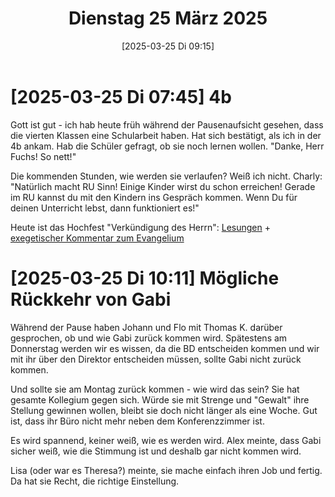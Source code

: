 #+title:      Dienstag 25 März 2025
#+date:       [2025-03-25 Di 09:15]
#+filetags:   :journal:
#+identifier: 20250325T091516

* [2025-03-25 Di 07:45] 4b

Gott ist gut - ich hab heute früh während der Pausenaufsicht gesehen, dass die vierten Klassen eine Schularbeit haben. Hat sich bestätigt, als ich in der 4b ankam. Hab die Schüler gefragt, ob sie noch lernen wollen. "Danke, Herr Fuchs! So nett!"

Die kommenden Stunden, wie werden sie verlaufen? Weiß ich nicht. Charly: "Natürlich macht RU Sinn! Einige Kinder wirst du schon erreichen! Gerade im RU kannst du mit den Kindern ins Gespräch kommen. Wenn Du für deinen Unterricht lebst, dann funktioniert es!"

Heute ist das Hochfest "Verkündigung des Herrn": [[https://schott.erzabtei-beuron.de/][Lesungen]] + [[https://www.perikopen.de/Gedenktage/8Dez_Lk1_26-38_Dorn.pdf][exegetischer Kommentar zum Evangelium]]


* [2025-03-25 Di 10:11] Mögliche Rückkehr von Gabi

Während der Pause haben Johann und Flo mit Thomas K. darüber gesprochen, ob und wie Gabi zurück kommen wird. Spätestens am Donnerstag werden wir es wissen, da die BD entscheiden kommen und wir mit ihr über den Direktor entscheiden müssen, sollte Gabi nicht zurück kommen.

Und sollte sie am Montag zurück kommen - wie wird das sein? Sie hat gesamte Kollegium gegen sich. Würde sie mit Strenge und "Gewalt" ihre Stellung gewinnen wollen, bleibt sie doch nicht länger als eine Woche. Gut ist, dass ihr Büro nicht mehr neben dem Konferenzzimmer ist.

Es wird spannend, keiner weiß, wie es werden wird. Alex meinte, dass Gabi sicher weiß, wie die Stimmung ist und deshalb gar nicht kommen wird.

Lisa (oder war es Theresa?) meinte, sie mache einfach ihren Job und fertig. Da hat sie Recht, die richtige Einstellung.


